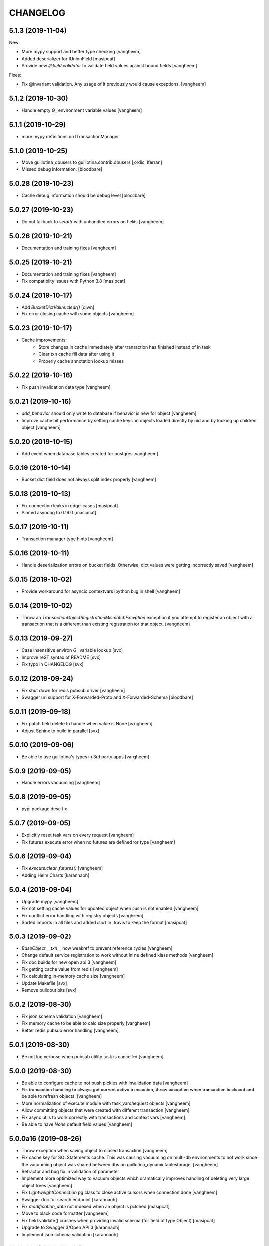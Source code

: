 CHANGELOG
=========

5.1.3 (2019-11-04)
------------------

New:

- More mypy support and better type checking
  [vangheem]

- Added deserializer for IUnionField
  [masipcat]

- Provide new `@field.validator` to validate field values against bound fields
  [vangheem]

Fixes:

- Fix @invariant validation. Any usage of it previously would cause exceptions.
  [vangheem]


5.1.2 (2019-10-30)
------------------

- Handle empty `G_` environment variable values
  [vangheem]


5.1.1 (2019-10-29)
------------------

- more mypy definitions on ITransactionManager


5.1.0 (2019-10-25)
------------------

- Move guillotina_dbusers to guillotina.contrib.dbusers
  [jordic, lferran]

- Missed debug information.
  [bloodbare]


5.0.28 (2019-10-23)
-------------------

- Cache debug information should be debug level
  [bloodbare]


5.0.27 (2019-10-23)
-------------------

- Do not fallback to `setattr` with unhandled errors on fields
  [vangheem]


5.0.26 (2019-10-21)
-------------------

- Documentation and training fixes
  [vangheem]


5.0.25 (2019-10-21)
-------------------

- Documentation and training fixes
  [vangheem]

- Fix compatiblity issues with Python 3.8
  [masipcat]


5.0.24 (2019-10-17)
-------------------

- Add `BucketDictValue.clear()`
  [qiwn]

- Fix error closing cache with some objects
  [vangheem]


5.0.23 (2019-10-17)
-------------------

- Cache improvements:
    - Store changes in cache immediately after transaction has finished instead of in task
    - Clear txn cache fill data after using it
    - Properly cache annotation lookup misses


5.0.22 (2019-10-16)
-------------------

- Fix push invalidation data type
  [vangheem]


5.0.21 (2019-10-16)
-------------------

- `add_behavior` should only write to database if behavior is new for object
  [vangheem]

- Improve cache hit performance by setting cache keys on objects loaded
  directly by uid and by looking up children object
  [vangheem]

5.0.20 (2019-10-15)
-------------------

- Add event when database tables created for postgres
  [vangheem]


5.0.19 (2019-10-14)
-------------------

- Bucket dict field does not always split index properly
  [vangheem]


5.0.18 (2019-10-13)
-------------------

- Fix connection leaks in edge-cases
  [masipcat]

- Pinned asyncpg to 0.19.0
  [masipcat]


5.0.17 (2019-10-11)
-------------------

- Transaction manager type hints
  [vangheem]


5.0.16 (2019-10-11)
-------------------

- Handle deserialization errors on bucket fields. Otherwise, dict values were getting incorrectly saved
  [vangheem]


5.0.15 (2019-10-02)
-------------------

- Provide workaround for asyncio contextvars ipython bug in shell
  [vangheem]


5.0.14 (2019-10-02)
-------------------

- Throw an `TransactionObjectRegistrationMismatchException` exception if you attempt to
  register an object with a transaction that is a different than existing registration
  for that object.
  [vangheem]


5.0.13 (2019-09-27)
-------------------

- Case insensitive environ `G_` variable lookup
  [svx]

- Improve reST syntax of README
  [svx]

- Fix typo in CHANGELOG
  [svx]

5.0.12 (2019-09-24)
-------------------

- Fix shut down for redis pubsub driver
  [vangheem]

- Swagger url support for X-Forwarded-Proto and X-Forwarded-Schema
  [bloodbare]


5.0.11 (2019-09-18)
-------------------

- Fix patch field delete to handle when value is None
  [vangheem]

- Adjust Sphinx to build in parallel
  [svx]


5.0.10 (2019-09-06)
-------------------

- Be able to use guillotina's types in 3rd party apps
  [vangheem]


5.0.9 (2019-09-05)
------------------

- Handle errors vacuuming
  [vangheem]


5.0.8 (2019-09-05)
------------------

- pypi package desc fix


5.0.7 (2019-09-05)
------------------

- Explicitly reset task vars on every request
  [vangheem]

- Fix futures execute error when no futures are defined for type
  [vangheem]


5.0.6 (2019-09-04)
------------------

- Fix `execute.clear_futures()`
  [vangheem]

- Adding Helm Charts
  [karannaoh]

5.0.4 (2019-09-04)
------------------

- Upgrade mypy
  [vangheem]

- Fix not setting cache values for updated object when push is not enabled
  [vangheem]

- Fix conflict error handling with registry objects
  [vangheem]

- Sorted imports in all files and added `isort` in .travis to keep the format
  [masipcat]


5.0.3 (2019-09-02)
------------------

- `BaseObject.__txn__` now weakref to prevent reference cycles
  [vangheem]

- Change default service registration to work without inline defined klass methods
  [vangheem]

- Fix doc builds for new open api 3
  [vangheem]

- Fix getting cache value from redis
  [vangheem]

- Fix calculating in-memory cache size
  [vangheem]

- Update Makefile [svx]
- Remove buildout bits [svx]

5.0.2 (2019-08-30)
------------------

- Fix json schema validation
  [vangheem]

- Fix memory cache to be able to calc size properly
  [vangheem]

- Better redis pubsub error handling
  [vangheem]


5.0.1 (2019-08-30)
------------------

- Be not log verbose when pubsub utility task is cancelled
  [vangheem]


5.0.0 (2019-08-30)
------------------

- Be able to configure cache to not push pickles with invalidation data
  [vangheem]

- Fix transaction handling to always get current active transaction, throw exception
  when transaction is closed and be able to refresh objects.
  [vangheem]

- More normalization of execute module with task_vars/request objects
  [vangheem]

- Allow committing objects that were created with different transaction
  [vangheem]

- Fix async utils to work correctly with transactions and context vars
  [vangheem]

- Be able to have `None` default field values
  [vangheem]


5.0.0a16 (2019-08-26)
---------------------

- Throw exception when saving object to closed transaction
  [vangheem]

- Fix cache key for SQLStatements cache. This was causing vacuuming on multi-db environments
  to not work since the vacuuming object was shared between dbs on guillotina_dynamictablestorage.
  [vangheem]

- Refractor and bug fix in validation of parameter

- Implement more optimized way to vacuum objects which dramatically improves handling
  of deleting very large object trees
  [vangheem]

- Fix `LightweightConnection` pg class to close active cursors when connection done
  [vangheem]

- Swagger doc for search endpoint
  [karannaoh]

- Fix `modification_date` not indexed when an object is patched
  [masipcat]

- Move to black code formatter
  [vangheem]

- Fix field.validate() crashes when providing invalid schema (for field of type Object)
  [masipcat]

- Upgrade to Swagger 3/Open API 3
  [karannaoh]

- Implement json schema validation
  [karannaoh]


5.0.0a15 (2019-08-02)
---------------------

- Dict schema serialization needs properties to be valid JSON Schema
  [bloodbare]

- Fix potential bug when working with multiple databases/transaction managers
  [vangheem]

- New `guillotina.fields.BucketDictField`
  [vangheem]

- New `@fieldvalue/{field name or dotted behavior + field name}` endpoint
  [vangheem]


5.0.0a14 (2019-07-30)
---------------------

- Leaking txn on reindex on pg
  [bloodbare]


5.0.0a13 (2019-07-29)
---------------------

- Run default factory on attributes on behaviors
  [bloodbare]

- Allow to get full object serialization on GET operation
  [bloodbare]

- Only register object for writing if base object changed. Otherwise, changes to behavior data
  was also causing writes to the object it was associated with
  [vangheem]

- Add `x-virtualhost-path` header support for url generation
  [vangheem]


5.0.0a12 (2019-07-26)
---------------------

- Make Tuple type work with patch field
  [vangheem]

- Make IDublinCore.tags a patch field
  [vangheem]

- Add `appendunique` and `extendunique` to patch field operations
  [vangheem]

- Fix exhausted retries conflict error response
  [vangheem]

- Make sure field name of patch field is set before using
  [vangheem]

- Improve request memory usage
  [vangheem]

- Fix: just skip indexing attributes from schemas that object does not
  adapt to [lferran]


5.0.0a11 (2019-07-22)
---------------------

- Allow to receive a fullobject serialization on search
  [bloodbare]

- Allow to reindex on PG catalog implementation
  [bloodbare]

- Read only txn can be reused without changing read only param
  [bloodbare]

- Merge CORS headers
  [qiwn]

- Fix redis pubsub potential cpu bound deadlock
  [vangheem]

- Make sure that channel is configured on cache pubsub
  [bloodbare]

- Handle cancelled error on cleanup
  [vangheem]

- Define TTL on cache set
  [bloodbare]

- Logging async util exception
  [bloodbare]

- Documentation improvements
  [vangheem]

- Cache JSONField schema validator object
  [vangheem]

- JSONField works with dict instead of requiring str(which is then converted to dict anyways)
  [vangheem]


5.0.0a10 (2019-06-27)
---------------------

- Adding store_json property on db configuration so we can disable json storage for each db.
  [bloodbare]


5.0.0a9 (2019-06-27)
--------------------

- Move guillotina_mailer to guillotina.contrib.mailer
  [bloodbare]

- Be able to customize the object reader function with the `object_reader` setting
  [vangheem]

- Fix indexing data potentially missing updated content when `fields` for accessor
  is not specified
  [vangheem]

- Executioner:
    - providing pagination support in navigation (1.2.0)
    - supporting token authentication from login form (1.3.0)
    - using @search endpoint to navigate in container items

- A few more python antipattern fixes [lferran]

5.0.0a8 (2019-06-23)
--------------------

- Aggregations in PG JSONb
  [bloodbare]

5.0.0a7 (2019-06-22)
--------------------

- Change `guillotina.files.utils.generate_key` to not accept a `request` parameter. It was
  used to get the container id which is now a context var.
  [vangheem]

- Add `IExternalFileStorageManager` interface to be able to designate a file storage that
  store a file into an external database. This enables you to automatically leverage the
  `redis` data manager.

- Add `cloud_datamanager` setting. Allows you to select between `db`(default) and
  `redis`(if `guillotina.contrib.redis` is used) to not write to db to maintain state.
  The `redis` option is only usable for gcloud and s3 adapters.

5.0.0a6 (2019-06-22)
--------------------

- Cache password checked decisions to fix basic auth support
  [vangheem]

- Make sure you can import contrib packages without automatically activating them
  [vangheem]

5.0.0a5 (2019-06-22)
--------------------
- Adding rediscache and pubsub logic. Now you can have memory cache, network cache with invalidation
  and pubsub service. `guillotina_rediscache` is not necessary any more.
  [bloodbare]


- deprecate `__local__properties__`. `ContextProperty` works on it's own now
  [vangheem]

- Add argon2 pw hashing
  [vangheem]

- Completely remove support for `utilities` configuration. Use `load_utilities`.
  [vangheem]

5.0.0a4 (2019-06-21)
--------------------

- Fix path__startswith query
  [vangheem]


5.0.0a3 (2019-06-21)
--------------------

- Add `guillotina.contrib.swagger`


5.0.0a2 (2019-06-19)
--------------------

- Missing mypy requirement
- Fix catalog interface
- Fix catalog not working with db schemas
- Update intro docs


5.0.0a1 (2019-06-19)
--------------------

- Fix events antipattern [lferran]

- Rename `utils.get_object_by_oid` to `utils.get_object_by_uid`

- Emit events for registry configuration changes

- Default catalog interface removes the following methods: `get_by_uuid`, `get_by_type`, `get_by_path`,
  `get_folder_contents`. Keep interfaces simple, use search/query.

- Allow modifying app settings from pytest marks [lferran]

- No longer setup fake request with login for base command

- Moved `ISecurityPolicy.cached_principals` to module level function `guillotina.security.policy.cached_principals`

- Moved `ISecurityPolicy.cached_roles` to module level function `guillotina.security.policy.cached_roles`

- `utils.get_authenticated_user_id` no longer accepts `request` param

- `utils.get_authenticated_user` no longer accepts `request` param

- Removed `guillotina.exceptions.NoInteraction`

- Removed `guillotina.interfaces.IInteraction`

- `auth_user_identifiers` no longer accept `IRequest` in the constructor. Use `utils.get_current_request`

- `auth_user_identifiers` no longer accept `IRequest` in constructor. Use `utils.get_current_request`

- Remove `IInteraction`. Use `guillotina.utils.get_security_policy()`

- Remove `Request._db_write_enabled`, `Transaction` now has `read_only` property

- Remove `Request._db_id`, Use `guillotina.task_vars.db.get().id`

- Remove `Request.container_settings`, Use `guillotina.utils.get_registry`

- Remove `Request._container_id`, use `guillotina.task_vars.container.get().id`

- Remove `Request.container`, Use `guillotina.task_vars.container.get()`

- Remove `Request.add_future`. Use `guillotina.utils.execute.add_future`

- Add `guillotina.utils.get_current_container`

- Rename `request_indexer` setting to `indexer`

- Rename `guillotina.catalog.index.RequestIndexer` to `guillotina.catalog.index.Indexer`

- Rename `IWriter.parent_id` to `IWriter.parent_uid`

- Rename `guillotina.db.oid` to `guillotina.db.uid`

- Rename `oid_generate` setting to `uid_generator`

- Rename `BaseObject._p_register` -> `BaseObject.register`

- Rename `BaseObject._p_serial` -> `BaseObject.__serial__`

- Rename `BaseObject._p_oid` -> `BaseObject.__uuid__`

- Rename `BaseObject._p_jar` -> `BaseObject.__txn__`

- separate transaction from request object

- rename `guillotina.transactions.managed_transaction` to `guillotina.transactions.transaction`
